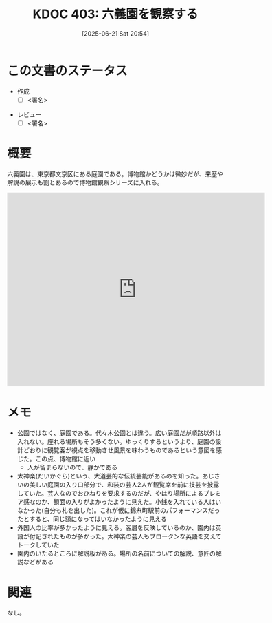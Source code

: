 :properties:
:ID: 20250621T205407
:mtime:    20250627181259
:ctime:    20250621205443
:end:
#+title:      KDOC 403: 六義園を観察する
#+date:       [2025-06-21 Sat 20:54]
#+filetags:   :draft:essay:
#+identifier: 20250621T205407

# (kd/denote-kdoc-rename)
# (denote-rename-file-using-front-matter (buffer-file-name) 0)
# (save-excursion (while (re-search-backward ":draft" nil t) (replace-match "")))
# (flush-lines "^\\#\s.+?")

# ====ポリシー。
# 1ファイル1アイデア。
# 1ファイルで内容を完結させる。
# 常にほかのエントリとリンクする。
# 自分の言葉を使う。
# 参考文献を残しておく。
# 文献メモの場合は、感想と混ぜないこと。1つのアイデアに反する
# ツェッテルカステンの議論に寄与するか。それで本を書けと言われて書けるか
# 頭のなかやツェッテルカステンにある問いとどのようにかかわっているか
# エントリ間の接続を発見したら、接続エントリを追加する。カード間にあるリンクの関係を説明するカード。
# アイデアがまとまったらアウトラインエントリを作成する。リンクをまとめたエントリ。
# エントリを削除しない。古いカードのどこが悪いかを説明する新しいカードへのリンクを追加する。
# 恐れずにカードを追加する。無意味の可能性があっても追加しておくことが重要。
# 個人の感想・意思表明ではない。事実や書籍情報に基づいている

# ====永久保存メモのルール。
# 自分の言葉で書く。
# 後から読み返して理解できる。
# 他のメモと関連付ける。
# ひとつのメモにひとつのことだけを書く。
# メモの内容は1枚で完結させる。
# 論文の中に組み込み、公表できるレベルである。

# ====水準を満たす価値があるか。
# その情報がどういった文脈で使えるか。
# どの程度重要な情報か。
# そのページのどこが本当に必要な部分なのか。
# 公表できるレベルの洞察を得られるか

# ====フロー。
# 1. 「走り書きメモ」「文献メモ」を書く
# 2. 1日1回既存のメモを見て、自分自身の研究、思考、興味にどのように関係してくるかを見る
# 3. 追加すべきものだけ追加する

* この文書のステータス
- 作成
  - [ ] <署名>
# (progn (kill-line -1) (insert (format "  - [X] %s 貴島" (format-time-string "%Y-%m-%d"))))
- レビュー
  - [ ] <署名>
# (progn (kill-line -1) (insert (format "  - [X] %s 貴島" (format-time-string "%Y-%m-%d"))))

# チェックリスト ================
# 関連をつけた。
# タイトルがフォーマット通りにつけられている。
# 内容をブラウザに表示して読んだ(作成とレビューのチェックは同時にしない)。
# 文脈なく読めるのを確認した。
# おばあちゃんに説明できる。
# いらない見出しを削除した。
# タグを適切にした。
# すべてのコメントを削除した。
* 概要
# 本文(見出しも設定する)

六義園は、東京都文京区にある庭園である。博物館かどうかは微妙だが、来歴や解説の展示も割とあるので博物館観察シリーズに入れる。

#+begin_export html
<iframe src="https://www.google.com/maps/embed?pb=!1m18!1m12!1m3!1d3905.019232201816!2d139.74315321198782!3d35.733100472456165!2m3!1f0!2f0!3f0!3m2!1i1024!2i768!4f13.1!3m3!1m2!1s0x60188dbdf73e4461%3A0x7648774313f66fe5!2sRikugien%20Gardens!5e1!3m2!1sen!2sjp!4v1750636306703!5m2!1sen!2sjp" width="600" height="450" style="border:0;" allowfullscreen="" loading="lazy" referrerpolicy="no-referrer-when-downgrade"></iframe>
#+end_export

* メモ

- 公園ではなく、庭園である。代々木公園とは違う。広い庭園だが順路以外は入れない。座れる場所もそう多くない。ゆっくりするというより、庭園の設計どおりに観覧客が視点を移動させ風景を味わうものであるという意図を感じた。この点、博物館に近い
  - 人が留まらないので、静かである
- 太神楽(だいかぐら)という、大道芸的な伝統芸能があるのを知った。あじさいの美しい庭園の入り口部分で、和装の芸人2人が観覧席を前に技芸を披露していた。芸人なのでおひねりを要求するのだが、やはり場所によるプレミア感なのか、額面の入りがよかったように見えた。小銭を入れている人はいなかった(自分も札を出した)。これが仮に錦糸町駅前のパフォーマンスだったとすると、同じ額になってはいなかったように見える
- 外国人の比率が多かったように見える。客層を反映しているのか、園内は英語が付記されたものが多かった。太神楽の芸人もブロークンな英語を交えてトークしていた
- 園内のいたるところに解説板がある。場所の名前についての解説、意匠の解説などがある

* 関連
# 関連するエントリ。なぜ関連させたか理由を書く。意味のあるつながりを意識的につくる。
# - この事実は自分のこのアイデアとどう整合するか。
# - この現象はあの理論でどう説明できるか。
# - ふたつのアイデアは互いに矛盾するか、互いを補っているか。
# - いま聞いた内容は以前に聞いたことがなかったか。
# - メモ y についてメモ x はどういう意味か。
# - 対立する
# - 修正する
# - 補足する
# - 付け加えるもの
# - アイデア同士を組み合わせて新しいものを生み出せないか
# - どんな疑問が浮かんだか
なし。
